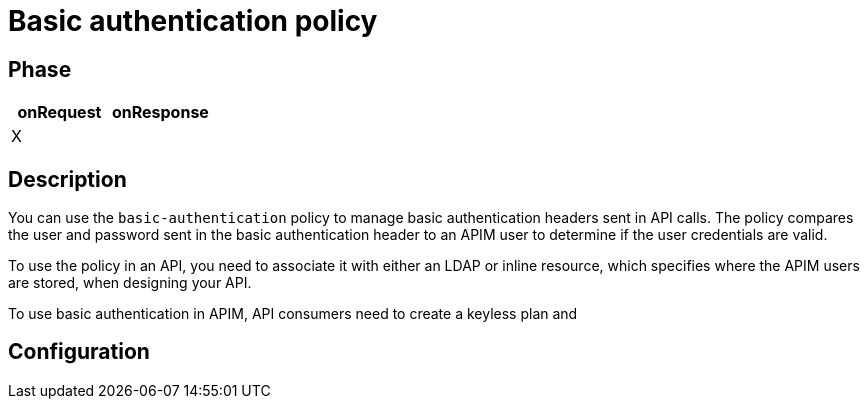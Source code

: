 = Basic authentication policy

ifdef::env-github[]
image:https://ci.gravitee.io/buildStatus/icon?job=gravitee-io/gravitee-policy-basic-authentication/master["Build status", link="https://ci.gravitee.io/job/gravitee-io/job/gravitee-policy-basic-authentication/"]
image:https://badges.gitter.im/Join Chat.svg["Gitter", link="https://gitter.im/gravitee-io/gravitee-io?utm_source=badge&utm_medium=badge&utm_campaign=pr-badge&utm_content=badge"]
endif::[]

== Phase

[cols="2*", options="header"]
|===
^|onRequest
^|onResponse

^.^| X
^.^|

|===

== Description

You can use the `basic-authentication` policy to manage basic authentication headers sent in API calls. The policy compares the user and password sent in the basic authentication header to an APIM user to determine if the user credentials are valid.

To use the policy in an API, you need to associate it with either an LDAP or inline resource, which specifies where the APIM users are stored, when designing your API.

To use basic authentication in APIM, API consumers need to create a keyless plan and

== Configuration
